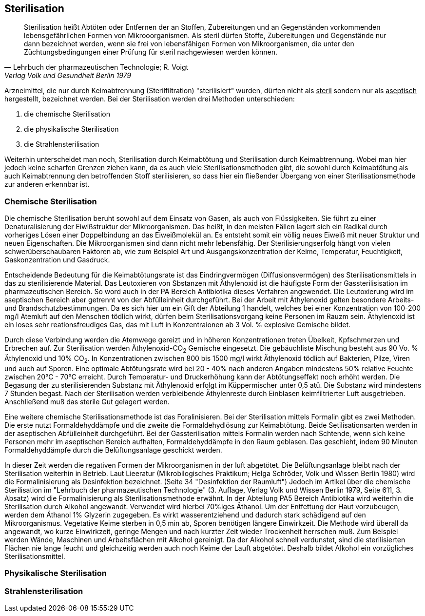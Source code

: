 ==  Sterilisation

> Sterilisation heißt Abtöten oder Entfernen der an Stoffen,
> Zubereitungen und an Gegenständen vorkommenden
> lebensgefährlichen Formen von Mikrooorganismen. Als
> steril dürfen Stoffe, Zubereitungen und Gegenstände
> nur dann bezeichnet werden, wenn  sie frei von lebensfähigen Formen
> von Mikroorganismen, die unter den Züchtungsbedingungen einer Prüfung für steril nachgewiesen
> werden können.
>
> -- Lehrbuch der pharmazeutischen Technologie; R. Voigt, Verlag Volk und Gesundheit Berlin 1979

Arzneimittel, die nur durch  Keimabtrennung (Sterilfiltration) "sterilisiert" wurden, dürfen nicht als
pass:[<u>steril</u>] sondern nur als pass:[<u>aseptisch</u>] hergestellt, bezeichnet werden. Bei der
Sterilisation werden drei Methoden unterschieden:

. die chemische Sterilisation
. die physikalische Sterilisation
. die Strahlensterilisation

Weiterhin unterscheidet man noch, Sterilisation durch Keimabtötung und Sterilisation durch Keimabtrennung. Wobei
man hier jedoch keine scharfen Grenzen ziehen kann,
da es auch viele Sterilisationsmethoden gibt,
die sowohl durch Keimabtötung als auch Keimabtrennung den
betroffenden Stoff sterilisieren, so dass hier ein fließender Übergang von einer Sterilisationsmethode
zur anderen erkennbar ist.

=== Chemische Sterilisation

Die chemische Sterilisation beruht sowohl auf dem Einsatz
von Gasen, als auch von Flüssigkeiten. Sie führt zu
einer Denaturalisierung der Eiwißstruktur der Mikroorganismen.
Das heißt, in den meisten Fällen lagert sich ein Radikal durch vorheriges Lösen einer Doppelbindung
an das Eiweißmolekül an. Es entsteht somit ein
völlig neues Eiweiß mit neuer Struktur und neuen Eigenschaften.
Die Mikroorganismen sind dann nicht mehr lebensfähig.
Der Sterilisierungserfolg hängt von vielen schwerüberschaubaren Faktoren ab, wie zum Beispiel
Art und Ausgangskonzentration der Keime, Temperatur, Feuchtigkeit,
Gaskonzentration und Gasdruck.

Entscheidende Bedeutung für die Keimabtötungsrate ist
das Eindringvermögen (Diffusionsvermögen) des Sterilisationsmittels
in das zu sterilisierende Material.
Das Leutoxieren von Sbstanzen mit Äthylenoxid ist die
häufigste Form der Gassterilisisation im pharmazeutischen Bereich.
So word auch in der PA  Bereich Antibiotika
dieses Verfahren angewendet. Die Leutoxierung wird im
aseptischen Bereich aber getrennt von der Abfülleinheit
durchgeführt. Bei der Arbeit mit Äthylenoxid gelten
besondere Arbeits- und Brandschutzbestimmungen. Da es
sich hier um ein Gift der Abteilung 1 handelt, welches
bei einer Konzentration von 100-200 mg/l Atemluft auf
den Menschen tödlich wirkt, dürfen beim Sterilisationsvorgang
keine Personen im Rauzm sein. Äthylenoxid ist
ein loses sehr reationsfreudiges Gas, das mit Luft
in Konzentraionen ab 3 Vol. % explosive Gemische bildet.

Durch diese Verbindung werden die Atemwege gereizt und
in höheren Konzentrationen treten Übelkeit, Kpfschmerzen
und Erbrechen auf. Zur Sterilisation werden Äthylenoxid-CO~2~ Gemische
eingesetzt. Die gebäuchliste Mischung
besteht aus 90 Vo. % Äthylenoxid und 10% CO~2~. In
Konzentrationen zwischen 800 bis 1500 mg/l wirkt
Äthylenoxid tödlich auf Bakterien, Pilze, Viren und
auch auf Sporen. Eine optimale Abtötungsrate wird bei
20 - 40%  nach anderen Angaben mindestens 50% relative
Feuchte zwischen 20°C - 70°C erreicht. Durch Temperatur-
und Druckerhöhung kann der Abtötungseffekt noch erhöht
werden. Die Begasung der zu sterilisierenden Substanz
mit Äthylenoxid erfolgt im Küppermischer unter 0,5 atü.
Die Substanz wird mindestens 7 Stunden begast. Nach der
Sterilisation werden verbleibende Äthylenreste durch
Einblasen keimfiltrierter Luft ausgetrieben.
Anschließend muß das sterile Gut gelagert werden.

Eine weitere chemische Sterilisationsmethode ist das Foralinisieren.
Bei der Sterilisation mittels Formalin
gibt es zwei Methoden. Die erste nutzt Formaldehyddämpfe
und die zweite die Formaldehydlösung zur Keimabtötung.
Beide Setilisationsarten werden in der aseptischen Abfülleinheit durchgeführt.
Bei der Gassterilisation
mittels Formalin werden nach Schtende, wenn sich
keine Personen mehr im aseptischen Bereich aufhalten,
Formaldehyddämpfe in den Raum geblasen. Das geschieht,
indem 90 Minuten Formaldehyddämpfe durch die Belüftungsanlage
geschickt werden.

In dieser Zeit werden die regativen Formen der Mikroorganismen in der luft abgetötet.
Die Belüftungsanlage
bleibt nach der Sterilisation weiterhin in Betrieb.
Laut Lieeratur (Mikrobilogisches Praktikum; Helga Schröder, Volk und Wissen Berlin 1980) wird die
Formalinisierung als Desinfektion bezeichnet. (Seite 34
"Desinfektion der Raumluft") Jedoch im Artikel über die chemische Sterilisation im "Lehrbuch der pharmazeutischen
Technologie" (3. Auflage, Verlag Volk und Wissen Berlin 1979, Seite 611, 3. Absatz) wird die  Formalinisierung
als Sterilisationsmethode erwähnt. In der Abteilung PA5 Bereich Antibiotika wird weiterhin die Sterilisation
durch Alkohol angewandt. Verwendet wird hierbei 70%iges
Äthanol. Um der Entfettung der Haut vorzubeugen, werden dem Äthanol 1% Glyzerin zugegeben. Es wirkt wasserentziehend
und dadurch stark schädigend auf den Mikroorganismus. Vegetative Keime sterben in 0,5 min ab,
Sporen benötigen längere Einwirkzeit. Die Methode wird
überall da angewandt, wo kurze Einwirkzeit, geringe Mengen
und nach kurzter Zeit wieder Trockenheit herrschen muß.
Zum Beispiel werden Wände, Maschinen und Arbeitsflächen
mit Alkohol gereinigt. Da der Alkohol schnell verdunstet,
sind die sterilisierten Flächen nie lange feucht und gleichzeitig
werden auch noch Keime der Lauft abgetötet.
Deshalb bildet Alkohol ein vorzügliches Sterilisationsmittel.





=== Physikalische Sterilisation
=== Strahlensterilisation